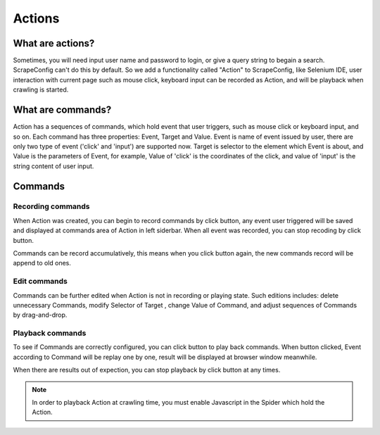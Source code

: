 .. _actions:

=======
Actions
=======

What are actions?
=================

Sometimes, you will need input user name and password to login, or give a query string to begain a search. ScrapeConfig can't do this by default. So we add a functionality called "Action" to ScrapeConfig, like Selenium IDE, user interaction with current page such as mouse click, keyboard input can be recorded as Action, and will be playback when crawling is started.  

.. _what-are-annotations:

What are commands?
=====================

Action has a sequences of commands, which hold event that user triggers, such as mouse click or keyboard input, and so on. Each command has three properties: Event, Target and Value. Event is name of event issued by user,  there are only two type of event ('click' and 'input') are supported now. Target is selector to the element which Event is about, and Value is the parameters of Event, for example, Value of 'click' is the coordinates of the click,  and value of 'input' is the string content of user input. 

Commands
===========

Recording commands
--------------------


When Action was created, you can begin to record commands by click |icon-record| button, any event user triggered will be saved and displayed at commands area of Action in left siderbar.  When all event was recorded, you can stop recoding by click |icon-stop-record| button. 

Commands can be record accumulatively, this means when you click |icon-record| button again, the new commands record will be append to old ones.

.. |icon-record| image:: _static/scrapeconfig-icon-record.png
    :width: 32px
    :height: 32px
.. |icon-stop-record| image:: _static/scrapeconfig-icon-stop-record.png
    :width: 32px
    :height: 32px



Edit commands
-------------------

Commands can be further edited when Action is not in recording or playing state. Such editions includes: delete unnecessary Commands, modify Selector of Target , change Value of Command, and adjust sequences of Commands by drag-and-drop.  

.. image:: _static/scrapeconfig-action-commands.png
    :alt: Action commands 

Playback commands
-------------------

To see if Commands are correctly configured, you  can click |icon-play| button to play back commands.  When |icon-play| button clicked, Event according to Command will be replay one by one, result will be displayed at browser window meanwhile. 

When there are results out of expection, you can stop playback by click |icon-stop-play| button at any times. 

.. |icon-play| image:: _static/scrapeconfig-icon-play.png
    :width: 32px
    :height: 32px
.. |icon-stop-play| image:: _static/scrapeconfig-icon-stop-play.png
    :width: 32px
    :height: 32px


.. note:: In order to playback Action at crawling time, you must enable Javascript in the Spider which hold the Action.  
